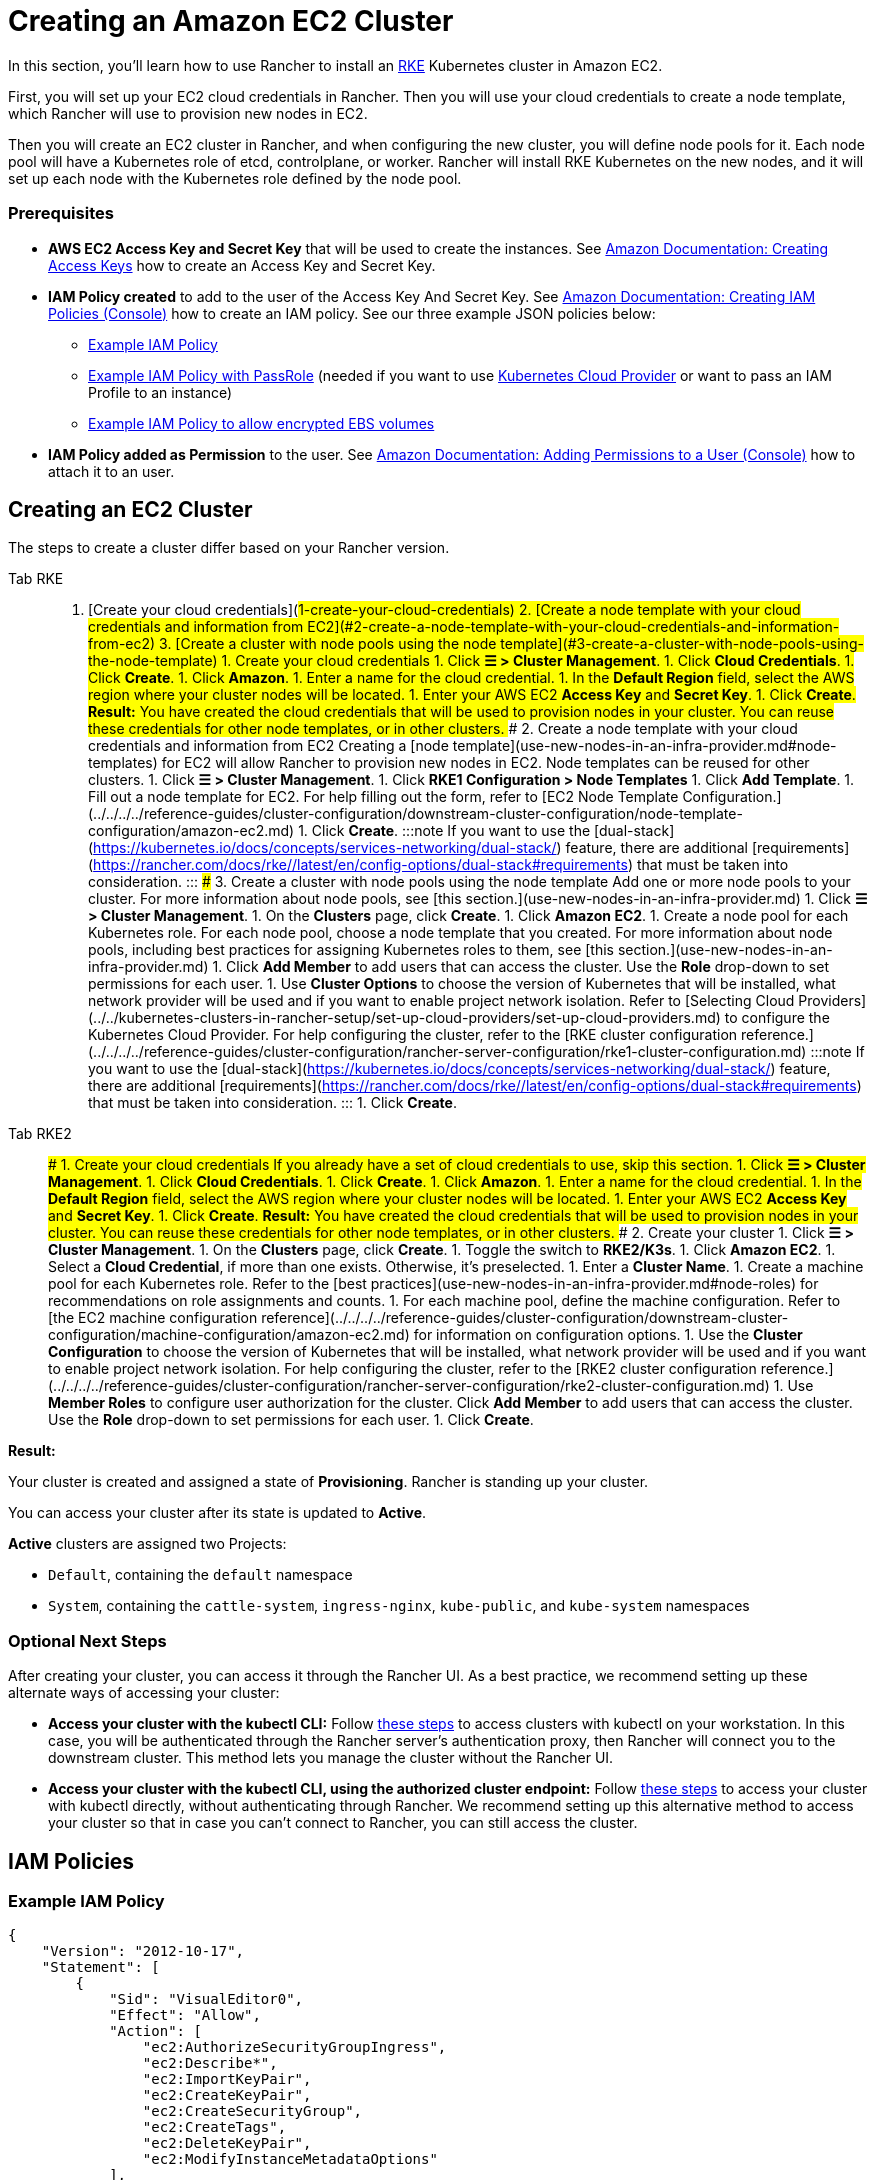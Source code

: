 = Creating an Amazon EC2 Cluster
:description: Learn the prerequisites and steps required in order for you to create an Amazon EC2 cluster using Rancher

In this section, you'll learn how to use Rancher to install an https://rancher.com/docs/rke/latest/en/[RKE] Kubernetes cluster in Amazon EC2.

First, you will set up your EC2 cloud credentials in Rancher. Then you will use your cloud credentials to create a node template, which Rancher will use to provision new nodes in EC2.

Then you will create an EC2 cluster in Rancher, and when configuring the new cluster, you will define node pools for it. Each node pool will have a Kubernetes role of etcd, controlplane, or worker. Rancher will install RKE Kubernetes on the new nodes, and it will set up each node with the Kubernetes role defined by the node pool.

=== Prerequisites

* *AWS EC2 Access Key and Secret Key* that will be used to create the instances. See https://docs.aws.amazon.com/IAM/latest/UserGuide/id_credentials_access-keys.html#Using_CreateAccessKey[Amazon Documentation: Creating Access Keys] how to create an Access Key and Secret Key.
* *IAM Policy created* to add to the user of the Access Key And Secret Key. See https://docs.aws.amazon.com/IAM/latest/UserGuide/access_policies_create.html#access_policies_create-start[Amazon Documentation: Creating IAM Policies (Console)] how to create an IAM policy. See our three example JSON policies below:
 ** <<example-iam-policy,Example IAM Policy>>
 ** <<example-iam-policy-with-passrole,Example IAM Policy with PassRole>> (needed if you want to use xref:../../kubernetes-clusters-in-rancher-setup/set-up-cloud-providers/set-up-cloud-providers.adoc[Kubernetes Cloud Provider] or want to pass an IAM Profile to an instance)
 ** <<example-iam-policy-to-allow-encrypted-ebs-volumes,Example IAM Policy to allow encrypted EBS volumes>>
* *IAM Policy added as Permission* to the user. See https://docs.aws.amazon.com/IAM/latest/UserGuide/id_users_change-permissions.html#users_change_permissions-add-console[Amazon Documentation: Adding Permissions to a User (Console)] how to attach it to an user.

== Creating an EC2 Cluster

The steps to create a cluster differ based on your Rancher version.

[tabs]
======
Tab RKE::
+
1. [Create your cloud credentials](#1-create-your-cloud-credentials) 2. [Create a node template with your cloud credentials and information from EC2](#2-create-a-node-template-with-your-cloud-credentials-and-information-from-ec2) 3. [Create a cluster with node pools using the node template](#3-create-a-cluster-with-node-pools-using-the-node-template) ### 1. Create your cloud credentials 1. Click **☰ > Cluster Management**. 1. Click **Cloud Credentials**. 1. Click **Create**. 1. Click **Amazon**. 1. Enter a name for the cloud credential. 1. In the **Default Region** field, select the AWS region where your cluster nodes will be located. 1. Enter your AWS EC2 **Access Key** and **Secret Key**. 1. Click **Create**. **Result:** You have created the cloud credentials that will be used to provision nodes in your cluster. You can reuse these credentials for other node templates, or in other clusters. ### 2. Create a node template with your cloud credentials and information from EC2 Creating a [node template](use-new-nodes-in-an-infra-provider.md#node-templates) for EC2 will allow Rancher to provision new nodes in EC2. Node templates can be reused for other clusters. 1. Click **☰ > Cluster Management**. 1. Click **RKE1 Configuration > Node Templates** 1. Click **Add Template**. 1. Fill out a node template for EC2. For help filling out the form, refer to [EC2 Node Template Configuration.](../../../../reference-guides/cluster-configuration/downstream-cluster-configuration/node-template-configuration/amazon-ec2.md) 1. Click **Create**. :::note If you want to use the [dual-stack](https://kubernetes.io/docs/concepts/services-networking/dual-stack/) feature, there are additional [requirements](https://rancher.com/docs/rke//latest/en/config-options/dual-stack#requirements) that must be taken into consideration. ::: ### 3. Create a cluster with node pools using the node template Add one or more node pools to your cluster. For more information about node pools, see [this section.](use-new-nodes-in-an-infra-provider.md) 1. Click **☰ > Cluster Management**. 1. On the **Clusters** page, click **Create**. 1. Click **Amazon EC2**. 1. Create a node pool for each Kubernetes role. For each node pool, choose a node template that you created. For more information about node pools, including best practices for assigning Kubernetes roles to them, see [this section.](use-new-nodes-in-an-infra-provider.md) 1. Click **Add Member** to add users that can access the cluster. Use the **Role** drop-down to set permissions for each user. 1. Use **Cluster Options** to choose the version of Kubernetes that will be installed, what network provider will be used and if you want to enable project network isolation. Refer to [Selecting Cloud Providers](../../kubernetes-clusters-in-rancher-setup/set-up-cloud-providers/set-up-cloud-providers.md) to configure the Kubernetes Cloud Provider. For help configuring the cluster, refer to the [RKE cluster configuration reference.](../../../../reference-guides/cluster-configuration/rancher-server-configuration/rke1-cluster-configuration.md) :::note If you want to use the [dual-stack](https://kubernetes.io/docs/concepts/services-networking/dual-stack/) feature, there are additional [requirements](https://rancher.com/docs/rke//latest/en/config-options/dual-stack#requirements) that must be taken into consideration. ::: 1. Click **Create**. 

Tab RKE2::
+
### 1. Create your cloud credentials If you already have a set of cloud credentials to use, skip this section. 1. Click **☰ > Cluster Management**. 1. Click **Cloud Credentials**. 1. Click **Create**. 1. Click **Amazon**. 1. Enter a name for the cloud credential. 1. In the **Default Region** field, select the AWS region where your cluster nodes will be located. 1. Enter your AWS EC2 **Access Key** and **Secret Key**. 1. Click **Create**. **Result:** You have created the cloud credentials that will be used to provision nodes in your cluster. You can reuse these credentials for other node templates, or in other clusters. ### 2. Create your cluster 1. Click **☰ > Cluster Management**. 1. On the **Clusters** page, click **Create**. 1. Toggle the switch to **RKE2/K3s**. 1. Click **Amazon EC2**. 1. Select a **Cloud Credential**, if more than one exists. Otherwise, it's preselected. 1. Enter a **Cluster Name**. 1. Create a machine pool for each Kubernetes role. Refer to the [best practices](use-new-nodes-in-an-infra-provider.md#node-roles) for recommendations on role assignments and counts. 1. For each machine pool, define the machine configuration. Refer to [the EC2 machine configuration reference](../../../../reference-guides/cluster-configuration/downstream-cluster-configuration/machine-configuration/amazon-ec2.md) for information on configuration options. 1. Use the **Cluster Configuration** to choose the version of Kubernetes that will be installed, what network provider will be used and if you want to enable project network isolation. For help configuring the cluster, refer to the [RKE2 cluster configuration reference.](../../../../reference-guides/cluster-configuration/rancher-server-configuration/rke2-cluster-configuration.md) 1. Use **Member Roles** to configure user authorization for the cluster. Click **Add Member** to add users that can access the cluster. Use the **Role** drop-down to set permissions for each user. 1. Click **Create**.
======

*Result:*

Your cluster is created and assigned a state of *Provisioning*. Rancher is standing up your cluster.

You can access your cluster after its state is updated to *Active*.

*Active* clusters are assigned two Projects:

* `Default`, containing the `default` namespace
* `System`, containing the `cattle-system`, `ingress-nginx`, `kube-public`, and `kube-system` namespaces

=== Optional Next Steps

After creating your cluster, you can access it through the Rancher UI. As a best practice, we recommend setting up these alternate ways of accessing your cluster:

* *Access your cluster with the kubectl CLI:* Follow link:../../../new-user-guides/manage-clusters/access-clusters/use-kubectl-and-kubeconfig.adoc#accessing-clusters-with-kubectl-from-your-workstation[these steps] to access clusters with kubectl on your workstation. In this case, you will be authenticated through the Rancher server's authentication proxy, then Rancher will connect you to the downstream cluster. This method lets you manage the cluster without the Rancher UI.
* *Access your cluster with the kubectl CLI, using the authorized cluster endpoint:* Follow link:../../../new-user-guides/manage-clusters/access-clusters/use-kubectl-and-kubeconfig.adoc#authenticating-directly-with-a-downstream-cluster[these steps] to access your cluster with kubectl directly, without authenticating through Rancher. We recommend setting up this alternative method to access your cluster so that in case you can't connect to Rancher, you can still access the cluster.

== IAM Policies

=== Example IAM Policy

[,json]
----
{
    "Version": "2012-10-17",
    "Statement": [
        {
            "Sid": "VisualEditor0",
            "Effect": "Allow",
            "Action": [
                "ec2:AuthorizeSecurityGroupIngress",
                "ec2:Describe*",
                "ec2:ImportKeyPair",
                "ec2:CreateKeyPair",
                "ec2:CreateSecurityGroup",
                "ec2:CreateTags",
                "ec2:DeleteKeyPair",
                "ec2:ModifyInstanceMetadataOptions"
            ],
            "Resource": "*"
        },
        {
            "Sid": "VisualEditor1",
            "Effect": "Allow",
            "Action": [
                "ec2:RunInstances"
            ],
            "Resource": [
                "arn:aws:ec2:REGION::image/ami-*",
                "arn:aws:ec2:REGION:AWS_ACCOUNT_ID:instance/*",
                "arn:aws:ec2:REGION:AWS_ACCOUNT_ID:placement-group/*",
                "arn:aws:ec2:REGION:AWS_ACCOUNT_ID:volume/*",
                "arn:aws:ec2:REGION:AWS_ACCOUNT_ID:subnet/*",
                "arn:aws:ec2:REGION:AWS_ACCOUNT_ID:key-pair/*",
                "arn:aws:ec2:REGION:AWS_ACCOUNT_ID:network-interface/*",
                "arn:aws:ec2:REGION:AWS_ACCOUNT_ID:security-group/*"
            ]
        },
        {
            "Sid": "VisualEditor2",
            "Effect": "Allow",
            "Action": [
                "ec2:RebootInstances",
                "ec2:TerminateInstances",
                "ec2:StartInstances",
                "ec2:StopInstances"
            ],
            "Resource": "arn:aws:ec2:REGION:AWS_ACCOUNT_ID:instance/*"
        }
    ]
}
----

=== Example IAM Policy with PassRole

[,json]
----
{
    "Version": "2012-10-17",
    "Statement": [
        {
            "Sid": "VisualEditor0",
            "Effect": "Allow",
            "Action": [
                "ec2:AuthorizeSecurityGroupIngress",
                "ec2:Describe*",
                "ec2:ImportKeyPair",
                "ec2:CreateKeyPair",
                "ec2:CreateSecurityGroup",
                "ec2:CreateTags",
                "ec2:DeleteKeyPair",
                "ec2:ModifyInstanceMetadataOptions"
            ],
            "Resource": "*"
        },
        {
            "Sid": "VisualEditor1",
            "Effect": "Allow",
            "Action": [
                "iam:PassRole",
                "ec2:RunInstances"
            ],
            "Resource": [
                "arn:aws:ec2:REGION::image/ami-*",
                "arn:aws:ec2:REGION:AWS_ACCOUNT_ID:instance/*",
                "arn:aws:ec2:REGION:AWS_ACCOUNT_ID:placement-group/*",
                "arn:aws:ec2:REGION:AWS_ACCOUNT_ID:volume/*",
                "arn:aws:ec2:REGION:AWS_ACCOUNT_ID:subnet/*",
                "arn:aws:ec2:REGION:AWS_ACCOUNT_ID:key-pair/*",
                "arn:aws:ec2:REGION:AWS_ACCOUNT_ID:network-interface/*",
                "arn:aws:ec2:REGION:AWS_ACCOUNT_ID:security-group/*",
                "arn:aws:iam::AWS_ACCOUNT_ID:role/YOUR_ROLE_NAME"
            ]
        },
        {
            "Sid": "VisualEditor2",
            "Effect": "Allow",
            "Action": [
                "ec2:RebootInstances",
                "ec2:TerminateInstances",
                "ec2:StartInstances",
                "ec2:StopInstances"
            ],
            "Resource": "arn:aws:ec2:REGION:AWS_ACCOUNT_ID:instance/*"
        }
    ]
}
----

=== Example IAM Policy to allow encrypted EBS volumes

[,json]
----
{
  "Version": "2012-10-17",
  "Statement": [
    {
      "Effect": "Allow",
      "Action": [
        "kms:Decrypt",
        "kms:GenerateDataKeyWithoutPlaintext",
        "kms:Encrypt",
        "kms:DescribeKey",
        "kms:CreateGrant",
        "ec2:DetachVolume",
        "ec2:AttachVolume",
        "ec2:DeleteSnapshot",
        "ec2:DeleteTags",
        "ec2:CreateTags",
        "ec2:CreateVolume",
        "ec2:DeleteVolume",
        "ec2:CreateSnapshot"
      ],
      "Resource": [
        "arn:aws:ec2:REGION:AWS_ACCOUNT_ID:volume/*",
        "arn:aws:ec2:REGION:AWS_ACCOUNT_ID:instance/*",
        "arn:aws:ec2:REGION:AWS_ACCOUNT_ID:snapshot/*",
        "arn:aws:kms:REGION:AWS_ACCOUNT_ID:key/KMS_KEY_ID"
      ]
    },
    {
      "Effect": "Allow",
      "Action": [
        "ec2:DescribeInstances",
        "ec2:DescribeTags",
        "ec2:DescribeVolumes",
        "ec2:DescribeSnapshots"
      ],
      "Resource": "*"
    }
  ]
}
----
